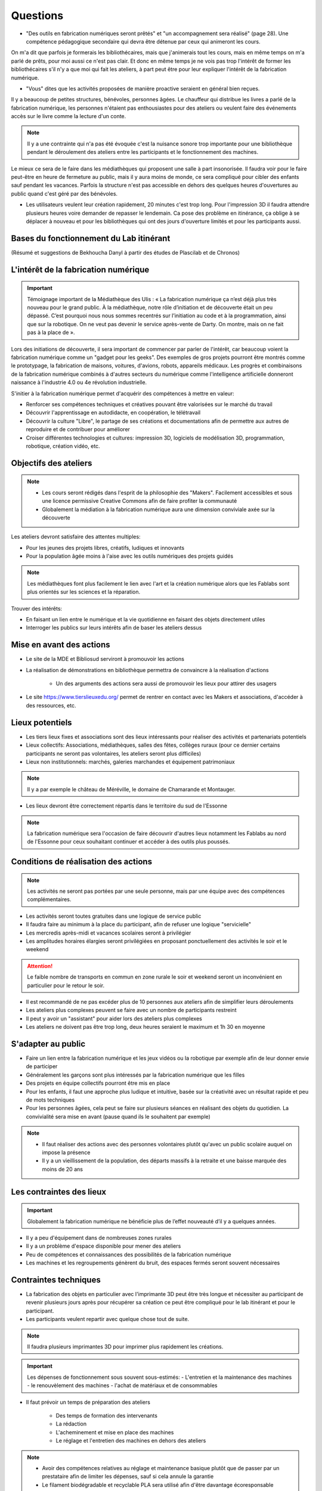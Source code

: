 Questions
=========

- "Des outils en fabrication numériques seront prêtés" et "un accompagnement sera réalisé" (page 28). Une compétence pédagogique secondaire qui devra être détenue par ceux qui animeront les cours.

On m'a dit que parfois je formerais les bibliothécaires, mais que j'animerais tout les cours, mais en même temps on m'a parlé de prêts, pour moi aussi ce n'est pas clair. Et donc en même temps je ne vois pas trop l'intérêt de former les bibliothécaires s'il n'y a que moi qui fait les ateliers, à part peut être pour leur expliquer l'intérêt de la fabrication numérique.

- "Vous" dites que les activités proposées de manière proactive seraient en général bien reçues.

Il y a beaucoup de petites structures, bénévoles, personnes âgées. Le chauffeur qui distribue les livres a parlé de la fabrication numérique, les personnes n'étaient pas enthousiastes pour des ateliers ou veulent faire des événements accès sur le livre comme la lecture d'un conte.

.. note:: Il y a une contrainte qui n'a pas été évoquée c'est la nuisance sonore trop importante pour une bibliothèque pendant le déroulement des ateliers entre les participants et le fonctionnement des machines.

Le mieux ce sera de le faire dans les médiathèques qui proposent une salle à part insonorisée. Il faudra voir pour le faire peut-être en heure de fermeture au public, mais il y aura moins de monde, ce sera compliqué pour cibler des enfants sauf pendant les vacances. Parfois la structure n'est pas accessible en dehors des quelques heures d'ouvertures au public quand c'est géré par des bénévoles.

- Les utilisateurs veulent leur création rapidement, 20 minutes c'est trop long. Pour l'impression 3D il faudra attendre plusieurs heures voire demander de repasser le lendemain. Ca pose des problème en itinérance, ça oblige à se déplacer à nouveau et pour les bibliothèques qui ont des jours d'ouverture limités et pour les participants aussi.

Bases du fonctionnement du Lab itinérant
----------------------------------------
(Résumé et suggestions de Bekhoucha Danyl à partir des études de Plascilab et de Chronos)

L'intérêt de la fabrication numérique
-------------------------------------

.. important:: Témoignage important de la Médiathèque des Ulis : « La fabrication numérique ça n’est déjà plus très nouveau pour le grand public. À la médiathèque, notre rôle d’initiation et de découverte était un peu dépassé. C’est pourquoi nous nous sommes recentrés sur l’initiation au code et à la programmation, ainsi que sur la robotique. On ne veut pas devenir le service après-vente de Darty. On montre, mais on ne fait pas à la place de ».

Lors des initiations de découverte, il sera important de commencer par parler de l'intérêt, car beaucoup voient la fabrication numérique comme un "gadget pour les geeks".
Des exemples de gros projets pourront être montrés comme le prototypage, la fabrication de maisons, voitures, d'avions, robots, appareils médicaux.
Les progrès et combinaisons de la fabrication numérique combinés à d'autres secteurs du numérique comme l'intelligence artificielle donneront naissance à l'industrie 4.0 ou 4e révolution industrielle.

S'initier à la fabrication numérique permet d'acquérir des compétences à mettre en valeur:

- Renforcer ses compétences techniques et créatives pouvant être valorisées sur le marché du travail
- Découvrir l'apprentissage en autodidacte, en coopération, le télétravail
- Découvrir la culture "Libre", le partage de ses créations et documentations afin de permettre aux autres de reproduire et de contribuer pour améliorer
- Croiser différentes technologies et cultures: impression 3D, logiciels de modélisation 3D, programmation, robotique, création vidéo, etc.

Objectifs des ateliers
----------------------

.. note:: - Les cours seront rédigés dans l'esprit de la philosophie des "Makers". Facilement accessibles et sous une licence permissive Creative Commons afin de faire profiter la communauté
   - Globalement la médiation à la fabrication numérique aura une dimension conviviale axée sur la découverte

Les ateliers devront satisfaire des attentes multiples:

- Pour les jeunes des projets libres, créatifs, ludiques et innovants
- Pour la population âgée moins à l'aise avec les outils numériques des projets guidés

.. note:: Les médiathèques font plus facilement le lien avec l'art et la création numérique alors que les Fablabs sont plus orientés sur les sciences et la réparation.

Trouver des intérêts:

- En faisant un lien entre le numérique et la vie quotidienne en faisant des objets directement utiles
- Interroger les publics sur leurs intérêts afin de baser les ateliers dessus


Mise en avant des actions
-------------------------

- Le site de la MDE et Bibliosud serviront à promouvoir les actions
- La réalisation de démonstrations en bibliothèque permettra de convaincre à la réalisation d'actions

   - Un des arguments des actions sera aussi de promouvoir les lieux pour attirer des usagers
   
- Le site https://www.tierslieuxedu.org/ permet de rentrer en contact avec les Makers et associations, d'accéder à des ressources, etc.

Lieux potentiels
----------------

- Les tiers lieux fixes et associations sont des lieux intéressants pour réaliser des activités et partenariats potentiels
- Lieux collectifs: Associations, médiathèques, salles des fêtes, collèges ruraux (pour ce dernier certains participants ne seront pas volontaires, les ateliers seront plus difficiles)
- Lieux non institutionnels: marchés, galeries marchandes et équipement patrimoniaux

.. note:: Il y a par exemple le château de Méréville, le domaine de Chamarande et Montauger.

- Les lieux devront être correctement répartis dans le territoire du sud de l'Essonne

.. note:: La fabrication numérique sera l'occasion de faire découvrir d'autres lieux notamment les Fablabs au nord de l'Essonne pour ceux souhaitant continuer et accéder à des outils plus poussés.

Conditions de réalisation des actions
-------------------------------------

.. note:: Les activités ne seront pas portées par une seule personne, mais par une équipe avec des compétences complémentaires.

- Les activités seront toutes gratuites dans une logique de service public
- Il faudra faire au minimum à la place du participant, afin de refuser une logique "servicielle"
- Les mercredis après-midi et vacances scolaires seront à privilégier
- Les amplitudes horaires élargies seront privilégiées en proposant ponctuellement des activités le soir et le weekend

.. attention:: Le faible nombre de transports en commun en zone rurale le soir et weekend seront un inconvénient en particulier pour le retour le soir.

- Il est recommandé de ne pas excéder plus de 10 personnes aux ateliers afin de simplifier leurs déroulements
- Les ateliers plus complexes peuvent se faire avec un nombre de participants restreint
- Il peut y avoir un "assistant" pour aider lors des ateliers plus complexes
- Les ateliers ne doivent pas être trop long, deux heures seraient le maximum et 1h 30 en moyenne

S'adapter au public
-------------------

- Faire un lien entre la fabrication numérique et les jeux vidéos ou la robotique par exemple afin de leur donner envie de participer
- Généralement les garçons sont plus intéressés par la fabrication numérique que les filles
- Des projets en équipe collectifs pourront être mis en place
- Pour les enfants, il faut une approche plus ludique et intuitive, basée sur la créativité avec un résultat rapide et peu de mots techniques
- Pour les personnes âgées, cela peut se faire sur plusieurs séances en réalisant des objets du quotidien. La convivialité sera mise en avant (pause quand ils le souhaitent par exemple)

.. note:: - Il faut réaliser des actions avec des personnes volontaires plutôt qu'avec un public scolaire auquel on impose la présence
   - Il y a un vieillissement de la population, des départs massifs à la retraite et une baisse marquée des moins de 20 ans

Les contraintes des lieux
-------------------------

.. important:: Globalement la fabrication numérique ne bénéficie plus de l’effet nouveauté d’il y a quelques années.

- Il y a peu d'équipement dans de nombreuses zones rurales
- Il y a un problème d'espace disponible pour mener des ateliers
- Peu de compétences et connaissances des possibilités de la fabrication numérique
- Les machines et les regroupements génèrent du bruit, des espaces fermés seront souvent nécessaires

Contraintes techniques
----------------------

- La fabrication des objets en particulier avec l'imprimante 3D peut être très longue et nécessiter au participant de revenir plusieurs jours après pour récupérer sa création ce peut être compliqué pour le lab itinérant et pour le participant.
- Les participants veulent repartir avec quelque chose tout de suite.

.. note:: Il faudra plusieurs imprimantes 3D pour imprimer plus rapidement les créations.

.. important:: Les dépenses de fonctionnement sous souvent sous-estimés:
   - L'entretien et la maintenance des machines
   - le renouvèlement des machines
   - l'achat de matériaux et de consommables

- Il faut prévoir un temps de préparation des ateliers

   - Des temps de formation des intervenants
   - La rédaction
   - L'acheminement et mise en place des machines
   - Le réglage et l'entretien des machines en dehors des ateliers

.. note:: - Avoir des compétences relatives au réglage et maintenance basique plutôt que de passer par un prestataire afin de limiter les dépenses, sauf si cela annule la garantie
   - Le filament biodégradable et recyclable PLA sera utilisé afin d'être davantage écoresponsable

Les conclusions données dans l’étude
------------------------------------

Les compétences attendues du médiateur en fabrication numérique sont:

- Une compétence technique assez forte sur le numérique, en envisageant une montée en compétence progressive sur les questions d'éducation, de pédagogie, etc. qui apparait peut être comme une compétence secondaire devant être détenue par ceux qui animeront les activités sur le terrain
- Une capacité à « activer » des ressources ou des compétences externes, en travaillant par exemple en collaboration avec Canopé (qui propose déjà de la formation de formateurs), ou avec des Fablabs existants (pour accéder ponctuellement à des machines de pointe par exemple)